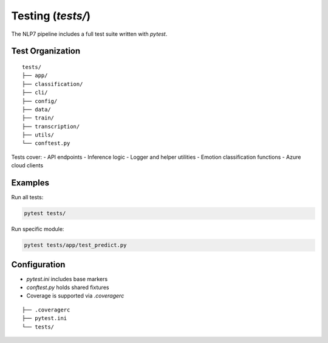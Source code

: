 Testing (`tests/`)
===================

The NLP7 pipeline includes a full test suite written with `pytest`.

Test Organization
-----------------

::

    tests/
    ├── app/
    ├── classification/
    ├── cli/
    ├── config/
    ├── data/
    ├── train/
    ├── transcription/
    ├── utils/
    └── conftest.py

Tests cover:
- API endpoints
- Inference logic
- Logger and helper utilities
- Emotion classification functions
- Azure cloud clients

Examples
--------

Run all tests:

.. code-block:: bash

    pytest tests/

Run specific module:

.. code-block:: bash

    pytest tests/app/test_predict.py

Configuration
-------------

- `pytest.ini` includes base markers
- `conftest.py` holds shared fixtures
- Coverage is supported via `.coveragerc`

::

    ├── .coveragerc
    ├── pytest.ini
    └── tests/
